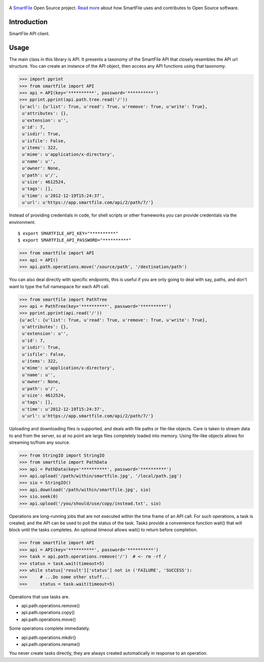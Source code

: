 .. figure:: https://travis-ci.org/smartfile/smartfile-client-python.png
   :alt: Travis CI Status
   :target: https://travis-ci.org/smartfile/smartfile-client-python

A `SmartFile`_ Open Source project. `Read more`_ about how SmartFile
uses and contributes to Open Source software.

.. figure:: http://www.smartfile.com/images/logo.jpg
   :alt: SmartFile

Introduction
------------

SmartFile API client.

Usage
-----

The main class in this library is API. It presents a taxonomy of the SmartFile
API that closely resembles the API url structure. You can create an instance
of the API object, then access any API functions using that taxonomy.

.. code:: python

    >>> import pprint
    >>> from smartfile import API
    >>> api = API(key='**********', password='**********')
    >>> pprint.pprint(api.path.tree.read('/'))
    {u'acl': {u'list': True, u'read': True, u'remove': True, u'write': True},
     u'attributes': {},
     u'extension': u'',
     u'id': 7,
     u'isdir': True,
     u'isfile': False,
     u'items': 322,
     u'mime': u'application/x-directory',
     u'name': u'',
     u'owner': None,
     u'path': u'/',
     u'size': 4612524,
     u'tags': [],
     u'time': u'2012-12-19T15:24:37',
     u'url': u'https://app.smartfile.com/api/2/path/7/'}

Instead of providing credentials in code, for shell scripts or other frameworks
you can provide credentials via the environment.

::

    $ export SMARTFILE_API_KEY="**********"
    $ export SMARTFILE_API_PASSWORD="**********"

.. code:: python

    >>> from smartfile import API
    >>> api = API()
    >>> api.path.operations.move('/source/path', '/destination/path')

You can also deal directly with specific endpoints, this is useful if you are
only going to deal with say, paths, and don't want to type the full namespace
for each API call.

.. code:: python

    >>> from smartfile import PathTree
    >>> api = PathTree(key='**********', password='**********')
    >>> pprint.pprint(api.read('/'))
    {u'acl': {u'list': True, u'read': True, u'remove': True, u'write': True},
     u'attributes': {},
     u'extension': u'',
     u'id': 7,
     u'isdir': True,
     u'isfile': False,
     u'items': 322,
     u'mime': u'application/x-directory',
     u'name': u'',
     u'owner': None,
     u'path': u'/',
     u'size': 4612524,
     u'tags': [],
     u'time': u'2012-12-19T15:24:37',
     u'url': u'https://app.smartfile.com/api/2/path/7/'}

Uploading and downloading files is supported, and deals with file paths or
file-like objects. Care is taken to stream data to and from the server, so
at no point are large files completely loaded into memory. Using file-like
objects allows for streaming to/from any source.

.. code:: python

    >>> from StringIO import StringIO
    >>> from smartfile import PathData
    >>> api = PathData(key='**********', password='**********')
    >>> api.upload('/path/within/smartfile.jpg', '/local/path.jpg')
    >>> sio = StringIO()
    >>> api.download('/path/within/smartfile.jpg', sio)
    >>> sio.seek(0)
    >>> api.upload('/you/should/use/copy/instead.txt', sio)

Operations are long-running jobs that are not executed within the time frame
of an API call. For such operations, a task is created, and the API can be used
to poll the status of the task. Tasks provide a convenience function wait()
that will block until the tasks completes. An optional timeout allows wait() to
return before completion.

.. code:: python

    >>> from smartfile import API
    >>> api = API(key='**********', password='**********')
    >>> task = api.path.operations.remove('/')  # <- rm -rf /
    >>> status = task.wait(timeout=5)
    >>> while status['result']['status'] not in ('FAILURE', 'SUCCESS'):
    >>>     # ...Do some other stuff...
    >>>     status = task.wait(timeout=5)

Operations that use tasks are.

* api.path.operations.remove()
* api.path.operations.copy()
* api.path.operations.move()

Some operations complete immediately.

* api.path.operations.mkdir()
* api.path.operations.rename()

You never create tasks directly, they are always created automatically in
response to an operation.

.. _SmartFile: http://www.smartfile.com/
.. _Read more: http://www.smartfile.com/open-source.html
